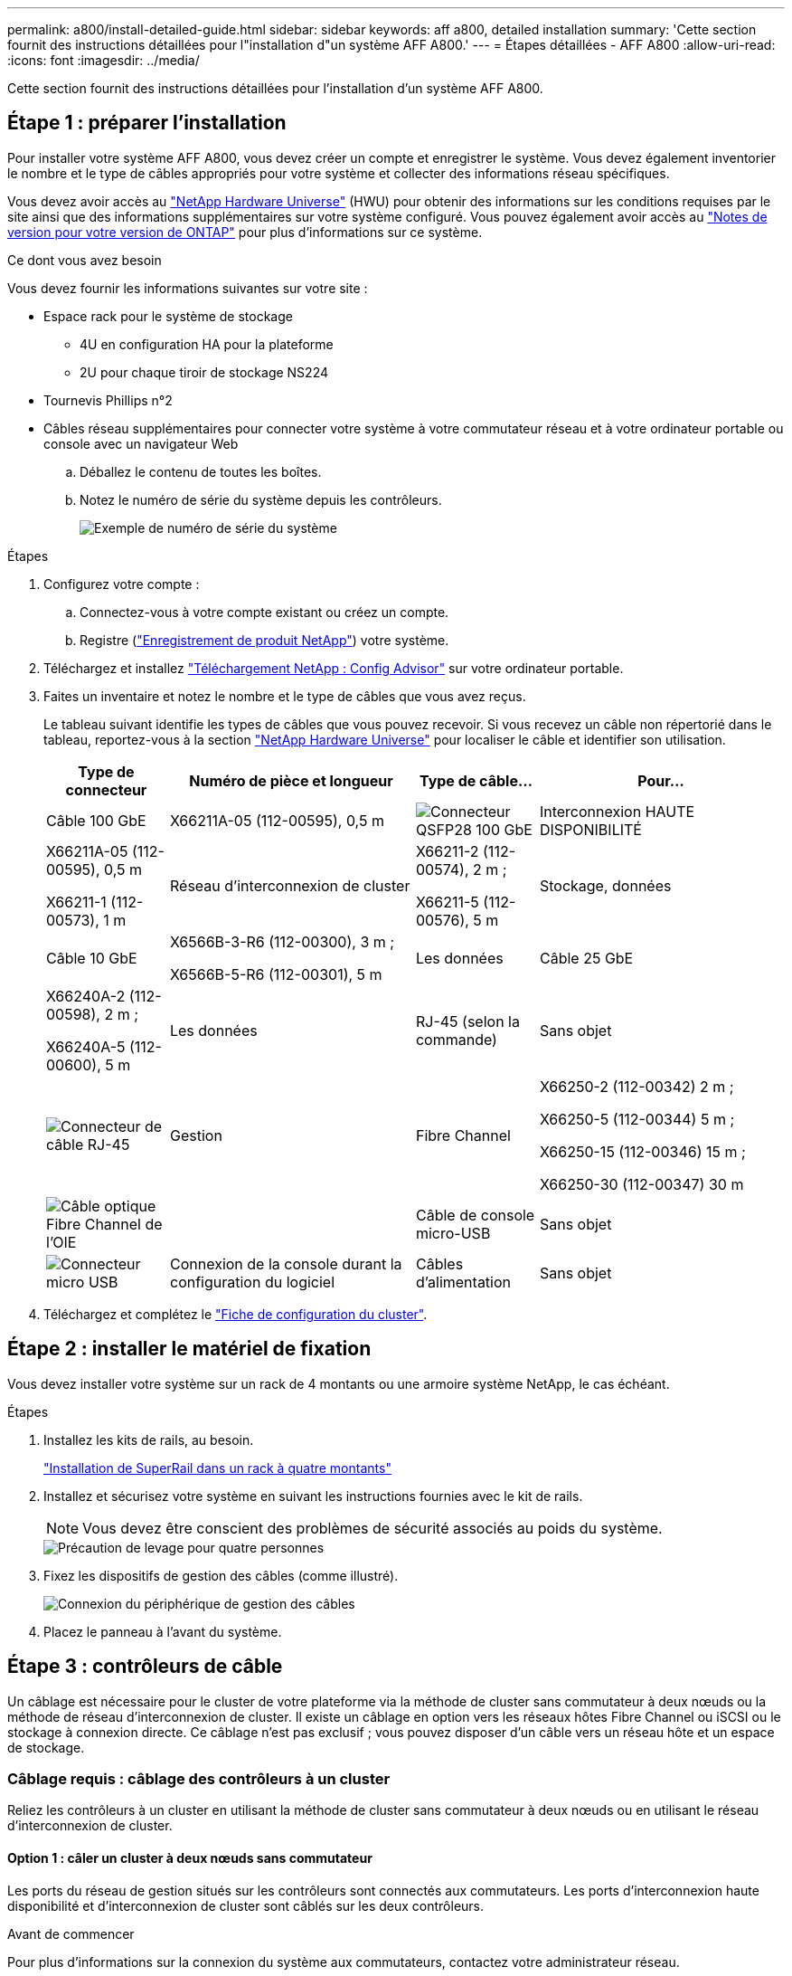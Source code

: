 ---
permalink: a800/install-detailed-guide.html 
sidebar: sidebar 
keywords: aff a800, detailed installation 
summary: 'Cette section fournit des instructions détaillées pour l"installation d"un système AFF A800.' 
---
= Étapes détaillées - AFF A800
:allow-uri-read: 
:icons: font
:imagesdir: ../media/


[role="lead"]
Cette section fournit des instructions détaillées pour l'installation d'un système AFF A800.



== Étape 1 : préparer l'installation

Pour installer votre système AFF A800, vous devez créer un compte et enregistrer le système. Vous devez également inventorier le nombre et le type de câbles appropriés pour votre système et collecter des informations réseau spécifiques.

Vous devez avoir accès au link:https://hwu.netapp.com["NetApp Hardware Universe"^] (HWU) pour obtenir des informations sur les conditions requises par le site ainsi que des informations supplémentaires sur votre système configuré. Vous pouvez également avoir accès au link:http://mysupport.netapp.com/documentation/productlibrary/index.html?productID=62286["Notes de version pour votre version de ONTAP"^] pour plus d'informations sur ce système.

.Ce dont vous avez besoin
Vous devez fournir les informations suivantes sur votre site :

* Espace rack pour le système de stockage
+
** 4U en configuration HA pour la plateforme
** 2U pour chaque tiroir de stockage NS224


* Tournevis Phillips n°2
* Câbles réseau supplémentaires pour connecter votre système à votre commutateur réseau et à votre ordinateur portable ou console avec un navigateur Web
+
.. Déballez le contenu de toutes les boîtes.
.. Notez le numéro de série du système depuis les contrôleurs.
+
image::../media/drw_ssn_label.png[Exemple de numéro de série du système]





.Étapes
. Configurez votre compte :
+
.. Connectez-vous à votre compte existant ou créez un compte.
.. Registre (link:https://mysupport.netapp.com/eservice/registerSNoAction.do?moduleName=RegisterMyProduct["Enregistrement de produit NetApp"^]) votre système.


. Téléchargez et installez link:https://mysupport.netapp.com/site/tools/tool-eula/activeiq-configadvisor["Téléchargement NetApp : Config Advisor"^] sur votre ordinateur portable.
. Faites un inventaire et notez le nombre et le type de câbles que vous avez reçus.
+
Le tableau suivant identifie les types de câbles que vous pouvez recevoir. Si vous recevez un câble non répertorié dans le tableau, reportez-vous à la section link:https://hwu.netapp.com["NetApp Hardware Universe"^] pour localiser le câble et identifier son utilisation.

+
[cols="1,2,1,2"]
|===
| Type de connecteur | Numéro de pièce et longueur | Type de câble... | Pour... 


 a| 
Câble 100 GbE
 a| 
X66211A-05 (112-00595), 0,5 m
 a| 
image:../media/oie_cable100_gbe_qsfp28.png["Connecteur QSFP28 100 GbE"]
 a| 
Interconnexion HAUTE DISPONIBILITÉ



 a| 
X66211A-05 (112-00595), 0,5 m

X66211-1 (112-00573), 1 m
 a| 
Réseau d'interconnexion de cluster



 a| 
X66211-2 (112-00574), 2 m ;

X66211-5 (112-00576), 5 m
 a| 
Stockage, données



 a| 
Câble 10 GbE
 a| 
X6566B-3-R6 (112-00300), 3 m ;

X6566B-5-R6 (112-00301), 5 m
 a| 
Les données



 a| 
Câble 25 GbE
 a| 
X66240A-2 (112-00598), 2 m ;

X66240A-5 (112-00600), 5 m
 a| 
Les données



 a| 
RJ-45 (selon la commande)
 a| 
Sans objet
 a| 
image:../media/oie_cable_rj45.png["Connecteur de câble RJ-45"]
 a| 
Gestion



 a| 
Fibre Channel
 a| 
X66250-2 (112-00342) 2 m ;

X66250-5 (112-00344) 5 m ;

X66250-15 (112-00346) 15 m ;

X66250-30 (112-00347) 30 m
 a| 
image:../media/oie_cable_fc_optical.png["Câble optique Fibre Channel de l'OIE"]
 a| 



 a| 
Câble de console micro-USB
 a| 
Sans objet
 a| 
image:../media/oie_cable_micro_usb.png["Connecteur micro USB"]
 a| 
Connexion de la console durant la configuration du logiciel



 a| 
Câbles d'alimentation
 a| 
Sans objet
 a| 
image:../media/oie_cable_power.png["Câbles d'alimentation"]
 a| 
Mise sous tension du système

|===
. Téléchargez et complétez le link:https://library.netapp.com/ecm/ecm_download_file/ECMLP2839002["Fiche de configuration du cluster"^].




== Étape 2 : installer le matériel de fixation

Vous devez installer votre système sur un rack de 4 montants ou une armoire système NetApp, le cas échéant.

.Étapes
. Installez les kits de rails, au besoin.
+
link:../platform-supplemental/superrail-install.html["Installation de SuperRail dans un rack à quatre montants"]

. Installez et sécurisez votre système en suivant les instructions fournies avec le kit de rails.
+

NOTE: Vous devez être conscient des problèmes de sécurité associés au poids du système.

+
image::../media/drw_affa800_weight_caution.png[Précaution de levage pour quatre personnes]

. Fixez les dispositifs de gestion des câbles (comme illustré).
+
image::../media/drw_affa800_install_cable_mgmt.png[Connexion du périphérique de gestion des câbles]

. Placez le panneau à l'avant du système.




== Étape 3 : contrôleurs de câble

Un câblage est nécessaire pour le cluster de votre plateforme via la méthode de cluster sans commutateur à deux nœuds ou la méthode de réseau d'interconnexion de cluster. Il existe un câblage en option vers les réseaux hôtes Fibre Channel ou iSCSI ou le stockage à connexion directe. Ce câblage n'est pas exclusif ; vous pouvez disposer d'un câble vers un réseau hôte et un espace de stockage.



=== Câblage requis : câblage des contrôleurs à un cluster

Reliez les contrôleurs à un cluster en utilisant la méthode de cluster sans commutateur à deux nœuds ou en utilisant le réseau d'interconnexion de cluster.



==== Option 1 : câler un cluster à deux nœuds sans commutateur

Les ports du réseau de gestion situés sur les contrôleurs sont connectés aux commutateurs. Les ports d'interconnexion haute disponibilité et d'interconnexion de cluster sont câblés sur les deux contrôleurs.

.Avant de commencer
Pour plus d'informations sur la connexion du système aux commutateurs, contactez votre administrateur réseau.

Assurez-vous de vérifier que la flèche de l'illustration indique l'orientation correcte du connecteur de câble à languette.

image::../media/oie_cable_pull_tab_up.png[Connecteur de câble avec languette de traction sur le dessus]


NOTE: Lorsque vous insérez le connecteur, vous devez le sentir en place ; si vous ne le sentez pas, retirez-le, tournez-le et réessayez.

.Étapes
. Utilisez l'animation ou les étapes tabulées pour terminer le câblage entre les contrôleurs et les commutateurs :
+
.Animation : câblé à un cluster sans commutateur à deux nœuds
video::edc42447-f721-4cbe-b080-ab0c0123a139[panopto]
+
[cols="10,90"]
|===
| Étape | Effectuer des opérations sur chaque module de contrôleur 


 a| 
image:../media/icon_square_1_blue.png["Légende numéro 1"]
 a| 
Câconnectez les ports d'interconnexion haute disponibilité :

** e0b à e0b
** e1b à e1b
image:../media/drw_affa800_ha_pair_cabling.png["Câblage des paires HAUTE DISPONIBILITÉ"]




 a| 
image:../media/icon_square_2_green.png["Légende numéro 2"]
 a| 
Câconnectez les ports d'interconnexion de cluster :

** e0a à e0a
** e1a à e1a
image:../media/drw_affa800_tnsc_clust_cabling.png["Câblage d'interconnexion de cluster dans un cluster sans commutateur à 2 nœuds"]




 a| 
image:../media/icon_square_3_purple.png["Étape 3"]
 a| 
Reliez les ports de gestion aux switchs réseau de gestion    image:../media/drw_affa800_mgmt_cabling.png["Illustration de l'emplacement des ports de gestion à l'arrière du système"]



 a| 
image:../media/oie_legend_icon_attn_symbol.png["Symbole d'attention"]
 a| 
NE branchez PAS les cordons d'alimentation à ce stade.

|===
. Pour procéder au câblage facultatif, reportez-vous à la section :
+
** <<Option 1 : câble vers un réseau hôte Fibre Channel>>
** <<Option 2 : câble vers un réseau hôte 10GbE>>
** <<Option 3 : câblage des contrôleurs à un tiroir disque unique>>
** <<Option 4 : câblage des contrôleurs à deux tiroirs disques>>


. Pour terminer la configuration de votre système, reportez-vous à la section link:install-detailed-guide.html#step-4-complete-system-setup-and-configuration["Étape 4 : installation et configuration complètes du système"].




==== Option 2 : câblage d'un cluster commuté

Les ports réseau d'interconnexion et de gestion de cluster des contrôleurs sont connectés aux commutateurs, tandis que les ports d'interconnexion haute disponibilité sont câblés sur les deux contrôleurs.

.Avant de commencer
Pour plus d'informations sur la connexion du système aux commutateurs, contactez votre administrateur réseau.

Assurez-vous de vérifier que la flèche de l'illustration indique l'orientation correcte du connecteur de câble à languette.

image::../media/oie_cable_pull_tab_up.png[Connecteur de câble avec languette de traction sur le dessus]


NOTE: Lorsque vous insérez le connecteur, vous devez le sentir en place ; si vous ne le sentez pas, retirez-le, tournez-le et réessayez.

.Étapes
. Utilisez l'animation ou les étapes tabulées pour terminer le câblage entre les contrôleurs et les commutateurs :
+
.Animation - câble a du bloc d'instruments commuté
video::49e48140-4c5a-4395-a7d7-ab0c0123a10e[panopto]
+
[cols="10,90"]
|===
| Étape | Effectuer des opérations sur chaque module de contrôleur 


 a| 
image:../media/icon_square_1_blue.png["Légende numéro 1"]
 a| 
Câconnectez les ports d'interconnexion haute disponibilité :

** e0b à e0b
** e1b à e1b
image:../media/drw_affa800_ha_pair_cabling.png["Câblage des paires HAUTE DISPONIBILITÉ"]




 a| 
image:../media/icon_square_2_yellow.png["Légende numéro 2"]
 a| 
Reliez les ports d'interconnexion de cluster aux commutateurs d'interconnexion de cluster 100 GbE.
** e0a
** e1a
image:../media/drw_affa800_switched_clust_cabling.png["Câblage d'interconnexion de cluster"]



 a| 
image:../media/icon_square_3_orange.png["Étape 3"]
 a| 
Reliez les ports de gestion aux switchs réseau de gestion    image:../media/drw_affa800_mgmt_cabling.png["Illustration de l'emplacement des ports de gestion à l'arrière du système"]



 a| 
image:../media/oie_legend_icon_attn_symbol.png["Symbole d'attention"]
 a| 
NE branchez PAS les cordons d'alimentation à ce stade.

|===
. Pour procéder au câblage facultatif, reportez-vous à la section :
+
** <<Option 1 : câble vers un réseau hôte Fibre Channel>>
** <<Option 2 : câble vers un réseau hôte 10GbE>>
** <<Option 3 : câblage des contrôleurs à un tiroir disque unique>>
** <<Option 4 : câblage des contrôleurs à deux tiroirs disques>>


. Pour terminer la configuration de votre système, reportez-vous à la section link:install-detailed-guide.html#step-4-complete-system-setup-and-configuration["Étape 4 : installation et configuration complètes du système"].




=== Câblage en option : options dépendant de la configuration du câble

Vous disposez d'un câblage en option dépendant de la configuration pour les réseaux hôtes Fibre Channel ou iSCSI ou pour le stockage à connexion directe. Ce câblage n'est pas exclusif ; vous pouvez disposer d'un câblage vers un réseau hôte et un stockage.



==== Option 1 : câble vers un réseau hôte Fibre Channel

Les ports Fibre Channel situés sur les contrôleurs sont connectés aux commutateurs réseau hôte Fibre Channel.

.Avant de commencer
Pour plus d'informations sur la connexion du système aux commutateurs, contactez votre administrateur réseau.

Assurez-vous de vérifier que la flèche de l'illustration indique l'orientation correcte du connecteur de câble à languette.

image::../media/oie_cable_pull_tab_up.png[Connecteur de câble avec languette de traction sur le dessus]


NOTE: Lorsque vous insérez le connecteur, vous devez le sentir en place ; si vous ne le sentez pas, retirez-le, tournez-le et réessayez.

[cols="10,90"]
|===
| Étape | Effectuer des opérations sur chaque module de contrôleur 


 a| 
1
 a| 
Reliez les ports 2a à 2d aux commutateurs hôte FC.image:../media/drw_affa800_fc_host_cabling.png["Câblage réseau hôte Fibre Channel"]



 a| 
2
 a| 
Pour effectuer d'autres câbles en option, choisissez parmi les options suivantes :

* <<Option 3 : câblage des contrôleurs à un tiroir disque unique>>
* <<Option 4 : câblage des contrôleurs à deux tiroirs disques>>




 a| 
3
 a| 
Pour terminer la configuration de votre système, reportez-vous à la section link:install-detailed-guide.html#step-4-complete-system-setup-and-configuration["Étape 4 : installation et configuration complètes du système"].

|===


==== Option 2 : câble vers un réseau hôte 10GbE

Les ports 10GbE des contrôleurs sont connectés aux commutateurs du réseau hôte 10GbE.

.Avant de commencer
Pour plus d'informations sur la connexion du système aux commutateurs, contactez votre administrateur réseau.

Assurez-vous de vérifier que la flèche de l'illustration indique l'orientation correcte du connecteur de câble à languette.

image::../media/oie_cable_pull_tab_up.png[Connecteur de câble avec languette de traction sur le dessus]


NOTE: Lorsque vous insérez le connecteur, vous devez le sentir en place ; si vous ne le sentez pas, retirez-le, tournez-le et réessayez.

[cols="10,90"]
|===
| Étape | Effectuer des opérations sur chaque module de contrôleur 


 a| 
1
 a| 
Reliez les ports e4a à e4d aux commutateurs du réseau hôte 10GbE.image:../media/drw_affa800_10gbe_host_cabling.png["Câblage réseau de l'hôte"]



 a| 
2
 a| 
Pour effectuer d'autres câbles en option, choisissez parmi les options suivantes :

* <<Option 3 : câblage des contrôleurs à un tiroir disque unique>>
* <<Option 4 : câblage des contrôleurs à deux tiroirs disques>>




 a| 
3
 a| 
Pour terminer la configuration de votre système, reportez-vous à la section link:install-detailed-guide.html#step-4-complete-system-setup-and-configuration["Étape 4 : installation et configuration complètes du système"].

|===


==== Option 3 : câblage des contrôleurs à un tiroir disque unique

Vous devez connecter chaque contrôleur aux modules NSM du tiroir de disque NS224.

.Avant de commencer
Assurez-vous de vérifier que la flèche de l'illustration indique l'orientation correcte du connecteur de câble à languette.

image::../media/oie_cable_pull_tab_up.png[Connecteur de câble avec languette de traction sur le dessus]


NOTE: Lorsque vous insérez le connecteur, vous devez le sentir en place ; si vous ne le sentez pas, retirez-le, tournez-le et réessayez.

Utilisez l'animation ou les étapes tabulées pour câbler vos contrôleurs à un seul tiroir :

.Animation : Connectez les contrôleurs à un tiroir disque unique
video::09dade4f-00bd-4d41-97d7-ab0c0123a0b4[panopto]
[cols="10,90"]
|===
| Étape | Effectuer des opérations sur chaque module de contrôleur 


 a| 
image:../media/icon_square_1_blue.png["Légende numéro 1"]
 a| 
Connectez les câbles du contrôleur A au tiroir :    image:../media/drw_affa800_1shelf_cabling_a.png["Câblage des contrôleurs à un seul tiroir"]



 a| 
image:../media/icon_square_2_yellow.png["Légende numéro 2"]
 a| 
Câble du contrôleur B vers le tiroir :    image:../media/drw_affa800_1shelf_cabling_b.png["Câblage du contrôleur B à un seul tiroir"]

|===
Pour terminer la configuration de votre système, reportez-vous à la section link:install-detailed-guide.html#step-4-complete-system-setup-and-configuration["Étape 4 : installation et configuration complètes du système"].



==== Option 4 : câblage des contrôleurs à deux tiroirs disques

Vous devez connecter chaque contrôleur aux modules NSM des deux tiroirs disques NS224.

.Avant de commencer
Assurez-vous de vérifier que la flèche de l'illustration indique l'orientation correcte du connecteur de câble à languette.

image::../media/oie_cable_pull_tab_up.png[Connecteur de câble avec languette de traction sur le dessus]


NOTE: Lorsque vous insérez le connecteur, vous devez le sentir en place ; si vous ne le sentez pas, retirez-le, tournez-le et réessayez.

Utilisez l'animation ou l'onglet pour connecter les câbles des contrôleurs à deux tiroirs disques :

.Animation : Connectez les contrôleurs à deux tiroirs disques
video::fe50ac38-9375-4e6b-85af-ab0c0123a0e0[panopto]
[cols="10,90"]
|===
| Étape | Effectuer des opérations sur chaque module de contrôleur 


 a| 
image:../media/icon_square_1_blue.png["Légende numéro 1"]
 a| 
Connectez les câbles du contrôleur A aux tiroirs.    image:../media/drw_affa800_2shelf_cabling_a.png["Câblage du contrôleur A à deux tiroirs"]



 a| 
image:../media/icon_square_2_yellow.png["Légende numéro 2"]
 a| 
Connectez les câbles du contrôleur B aux tiroirs.    image:../media/drw_affa800_2shelf_cabling_b.png["Câblage du contrôleur B à deux tiroirs"]

|===
Pour terminer la configuration de votre système, reportez-vous à la section link:install-detailed-guide.html#step-4-complete-system-setup-and-configuration["Étape 4 : installation et configuration complètes du système"].



== Étape 4 : installation et configuration complètes du système

Procédez à la configuration du système en utilisant la découverte du cluster uniquement avec une connexion au commutateur et à l'ordinateur portable, ou en vous connectant directement à un contrôleur du système, puis en vous connectant au commutateur de gestion.



=== Option 1 : effectuez la configuration et l'installation du système si la détection du réseau est activée

Si la détection réseau est activée sur votre ordinateur portable, vous pouvez effectuer l'installation et la configuration du système à l'aide de la détection automatique des clusters.

.Étapes
. Branchez les câbles d'alimentation aux alimentations du contrôleur, puis connectez-les à des sources d'alimentation de différents circuits.
+
Le système commence à démarrer. Le démarrage initial peut prendre jusqu'à huit minutes.

. Assurez-vous que la détection réseau de votre ordinateur portable est activée.
+
Consultez l'aide en ligne de votre ordinateur portable pour plus d'informations.

. Utilisez l'animation pour connecter votre ordinateur portable au commutateur de gestion :
+
.Animation : connectez votre ordinateur portable au commutateur de gestion
video::d61f983e-f911-4b76-8b3a-ab1b0066909b[panopto]
. Sélectionnez une icône ONTAP pour découvrir :
+
image::../media/drw_autodiscovery_controler_select.png[Sélectionnez une icône ONTAP]

+
.. Ouvrez l'Explorateur de fichiers.
.. Cliquez sur *réseau* dans le volet de gauche.
.. Cliquez avec le bouton droit de la souris et sélectionnez *Actualiser*.
.. Double-cliquez sur l'une des icônes ONTAP et acceptez les certificats affichés à l'écran.
+

NOTE: XXXXX est le numéro de série du système du nœud cible.

+
System Manager s'ouvre.



. Utilisez la configuration assistée de System Manager pour configurer votre système à l'aide des données collectées dans le link:https://library.netapp.com/ecm/ecm_download_file/ECMLP2862613["Guide de configuration de ONTAP"^].
. Vérifiez l'état de santé de votre système en exécutant Config Advisor.
. Une fois la configuration initiale terminée, passez à la link:https://www.netapp.com/data-management/oncommand-system-documentation/["ONTAP  ; Ressources de documentation ONTAP System Manager"^] Pour plus d'informations sur la configuration de fonctionnalités supplémentaires dans ONTAP.




=== Option 2 : effectuez la configuration et l'installation du système si la détection du réseau n'est pas activée

Si la détection réseau n'est pas activée sur votre ordinateur portable, vous devez effectuer la configuration et la configuration à l'aide de cette tâche.

.Étapes
. Branchez et configurez votre ordinateur portable ou votre console :
+
.. Définissez le port de console de l'ordinateur portable ou de la console sur 115,200 bauds avec N-8-1.
+

NOTE: Consultez l'aide en ligne de votre ordinateur portable ou de votre console pour savoir comment configurer le port de console.

.. Connectez le câble de la console à l'ordinateur portable ou à la console, et connectez le port de console du contrôleur à l'aide du câble de console fourni avec votre système.
+
image::../media/drw_console_connect_affa800.png[Connexion au port console]

.. Connectez l'ordinateur portable ou la console au commutateur du sous-réseau de gestion.
+
image::../media/drw_client_mgmt_subnet_affa800.png[Connexion de l'ordinateur portable ou de la console pour activer le sous-réseau de gestion]

.. Attribuez une adresse TCP/IP à l'ordinateur portable ou à la console à l'aide d'une adresse située sur le sous-réseau de gestion.


. Branchez les câbles d'alimentation aux alimentations du contrôleur, puis connectez-les à des sources d'alimentation de différents circuits.
+
Le système commence à démarrer. Le démarrage initial peut prendre jusqu'à huit minutes.

. Attribuez une adresse IP initiale de gestion des nœuds à l'un des nœuds.
+
[cols="1,2"]
|===
| Si le réseau de gestion dispose de DHCP... | Alors... 


 a| 
Configuré
 a| 
Notez l'adresse IP attribuée aux nouveaux contrôleurs.



 a| 
Non configuré
 a| 
.. Ouvrez une session de console à l'aide de PuTTY, d'un serveur de terminal ou de l'équivalent pour votre environnement.
+

NOTE: Consultez l'aide en ligne de votre ordinateur portable ou de votre console si vous ne savez pas comment configurer PuTTY.

.. Saisissez l'adresse IP de gestion lorsque le script vous y invite.


|===
. Utilisez System Manager sur votre ordinateur portable ou sur la console pour configurer votre cluster :
+
.. Indiquez l'adresse IP de gestion des nœuds dans votre navigateur.
+

NOTE: Le format de l'adresse est +https://x.x.x.x+.

.. Configurez le système à l'aide des données que vous avez collectées dans link:https://library.netapp.com/ecm/ecm_download_file/ECMLP2862613["Guide de configuration de ONTAP"^].


. Vérifiez l'état de santé de votre système en exécutant Config Advisor.
. Une fois la configuration initiale terminée, passez à la link:https://www.netapp.com/data-management/oncommand-system-documentation/["ONTAP  ; Ressources de documentation ONTAP System Manager"^] Pour plus d'informations sur la configuration de fonctionnalités supplémentaires dans ONTAP.


